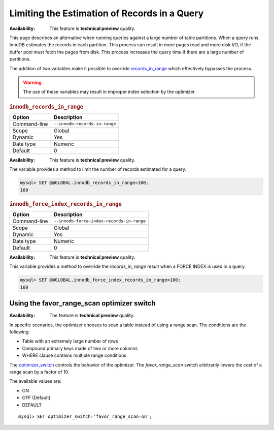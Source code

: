 
.. _query-limit-estimates:

=========================================================
Limiting the Estimation of Records in a Query
=========================================================

:Availability:  This feature is **technical preview** quality.

This page describes an alternative when running queries against a large number of table partitions. When a query runs, InnoDB estimates the records in each partition. This process can result in more pages read and more disk I/O, if the buffer pool must fetch the pages from disk. This process increases the query time if there are a large number of partitions.

The addition of two variables make it possible to override `records_in_range <https://dev.mysql.com/doc/internals/en/records-in-range.html>`__ which effectively bypasses the process.

.. warning::

    The use of these variables may result in improper index selection by the optimizer.

.. _innodb_records_in_range:

.. rubric:: ``innodb_records_in_range``

.. list-table::
   :header-rows: 1

   * - Option
     - Description
   * - Command-line
     - ``--innodb-records-in-range``
   * - Scope
     - Global
   * - Dynamic
     - Yes
   * - Data type
     - Numeric
   * - Default
     - 0

:Availability:  This feature is **technical preview** quality.

The variable provides a method to limit the number of records estimated for a query.

.. code-block:: MySQL

    mysql> SET @@GLOBAL.innodb_records_in_range=100;
    100

.. _innodb_force_index_records_in_range:

.. rubric:: ``innodb_force_index_records_in_range``

.. list-table::
   :header-rows: 1

   * - Option
     - Description
   * - Command-line
     - ``--innodb-force-index-records-in-range``
   * - Scope
     - Global
   * - Dynamic
     - Yes
   * - Data type
     - Numeric
   * - Default
     - 0

:Availability:  This feature is **technical preview** quality.

This variable provides a method to override the `records_in_range` result when a FORCE INDEX is used in a query.

.. code-block:: MySQL

    mysql> SET @@GLOBAL.innodb_force_index_records_in_range=100;
    100

.. _favor_range_scan:

Using the favor_range_scan optimizer switch
--------------------------------------------

:Availability:  The feature is **technical preview** quality.

In specific scenarios, the optimizer chooses to scan a table instead of using a range scan. The conditions are the following:

* Table with an extremely large number of rows

* Compound primary keys made of two or more columns

* WHERE clause contains multiple range conditions

The `optimizer_switch <https://dev.mysql.com/doc/refman/8.0/en/switchable-optimizations.html>`__ controls the behavior of the optimizer. The `favor_range_scan` switch arbitrarily lowers the cost of a range scan by a factor of 10.

The available values are:

* ON

* OFF (Default)

* DEFAULT

::

    mysql> SET optimizer_switch='favor_range_scan=on';
